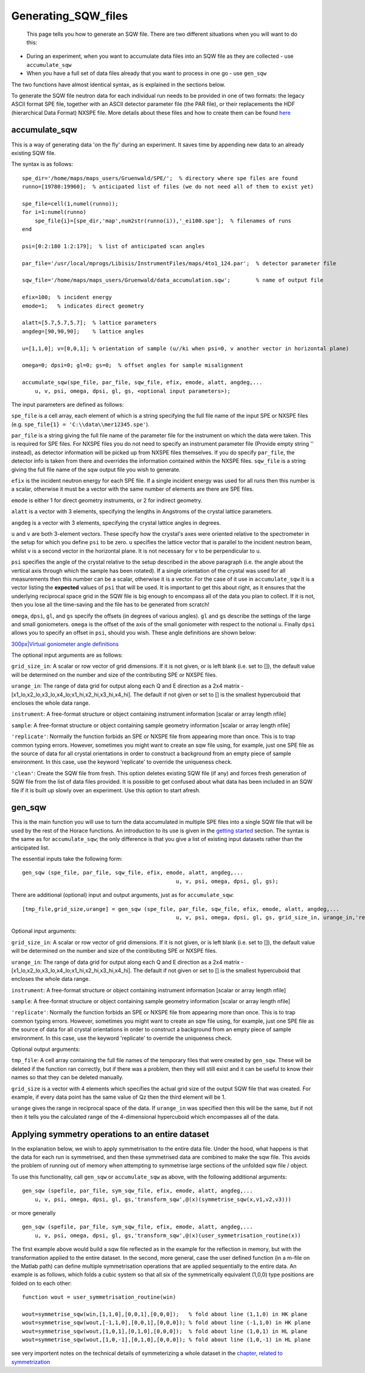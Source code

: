 ####################
Generating_SQW_files
####################

 This page tells you how to generate an SQW file. There are two different situations when you will want to do this:
- During an experiment, when you want to accumulate data files into an SQW file as they are collected - use ``accumulate_sqw``
- When you have a full set of data files already that you want to process in one go - use ``gen_sqw``
The two functions have almost identical syntax, as is explained in the sections below.

To generate the SQW file neutron data for each individual run needs to be provided in one of two formats: the legacy ASCII format SPE file, together with an ASCII detector parameter file (the PAR file), or their replacements the HDF (hierarchical Data Format) NXSPE file. More details about these files and how to create them can be found `here <Input_file_formats>`__



accumulate_sqw
==============


This is a way of generating data 'on the fly' during an experiment. It saves time by appending new data to an already existing SQW file. 

The syntax is as follows:




::


   
   spe_dir='/home/maps/maps_users/Gruenwald/SPE/';  % directory where spe files are found
   runno=[19780:19960];  % anticipated list of files (we do not need all of them to exist yet)
   
   spe_file=cell(1,numel(runno));
   for i=1:numel(runno)
       spe_file{i}=[spe_dir,'map',num2str(runno(i)),'_ei100.spe'];  % filenames of runs
   end
   
   psi=[0:2:180 1:2:179];  % list of anticipated scan angles
   
   par_file='/usr/local/mprogs/Libisis/InstrumentFiles/maps/4to1_124.par';  % detector parameter file
   
   sqw_file='/home/maps/maps_users/Gruenwald/data_accumulation.sqw';        % name of output file
   
   efix=100;  % incident energy
   emode=1;   % indicates direct geometry
   
   alatt=[5.7,5.7,5.7];  % lattice parameters
   angdeg=[90,90,90];    % lattice angles
   
   u=[1,1,0]; v=[0,0,1]; % orientation of sample (u//ki when psi=0, v another vector in horizontal plane)
   
   omega=0; dpsi=0; gl=0; gs=0;  % offset angles for sample misalignment
   
   accumulate_sqw(spe_file, par_file, sqw_file, efix, emode, alatt, angdeg,...
       u, v, psi, omega, dpsi, gl, gs, <optional input parameters>);
   



The input parameters are defined as follows:

\ ``spe_file`` is a cell array, each element of which is a string specifying the full file name of the input SPE or NXSPE files (e.g. ``spe_file{1} = 'C:\\data\\mer12345.spe'``).

\ ``par_file`` is a string giving the full file name of the parameter file for the instrument on which the data were taken. This is required for SPE files. For NXSPE files you do not need to specify an instrument parameter file (Provide empty string '' instead), as detector information will be picked up from NXSPE files themselves. If you do specify ``par_file``, the detector info is taken from there and overrides the information contained within the NXSPE files. ``sqw_file`` is a string giving the full file name of the sqw output file you wish to generate. 

\ ``efix`` is the incident neutron energy for each SPE file. If a single incident energy was used for all runs then this number is a scalar, otherwise it must be a vector with the same number of elements are there are SPE files. 

\ ``emode`` is either 1 for direct geometry instruments, or 2 for indirect geometry.

\ ``alatt`` is a vector with 3 elements, specifying the lengths in Angstroms of the crystal lattice parameters.

\ ``angdeg`` is a vector with 3 elements, specifying the crystal lattice angles in degrees.

\ ``u`` and ``v`` are both 3-element vectors. These specify how the crystal's axes were oriented relative to the spectrometer in the setup for which you define ``psi`` to be zero. ``u`` specifies the lattice vector that is parallel to the incident neutron beam, whilst ``v`` is a second vector in the horizontal plane. It is not necessary for ``v`` to be perpendicular to ``u``.

\ ``psi`` specifies the angle of the crystal relative to the setup described in the above paragraph (i.e. the angle about the vertical axis through which the sample has been rotated). If a single orientation of the crystal was used for all measurements then this number can be a scalar, otherwise it is a vector. For the case of it use in ``accumulate_sqw`` it is a vector listing the **expected** values of ``psi`` that will be used. It is important to get this about right, as it ensures that the underlying reciprocal space grid in the SQW file is big enough to encompass all of the data you plan to collect. If it is not, then you lose all the time-saving and the file has to be generated from scratch!

\ ``omega``, ``dpsi``, ``gl``, and ``gs`` specify the offsets (in degrees of various angles). ``gl`` and ``gs`` describe the settings of the large and small goniometers. ``omega`` is the offset of the axis of the small goniometer with respect to the notional ``u``. Finally ``dpsi`` allows you to specify an offset in ``psi``, should you wish. These angle definitions are shown below:

\ `300px|Virtual goniometer angle definitions <image:Gonio_angle_definitions.jpg>`__

The optional input arguments are as follows:

\ ``grid_size_in``: A scalar or row vector of grid dimensions. If it is not given, or is left blank (i.e. set to []), the default value will be determined on the number and size of the contributing SPE or NXSPE files.

\ ``urange_in``: The range of data grid for output along each Q and E direction as a 2x4 matrix - [x1_lo,x2_lo,x3_lo,x4_lo;x1_hi,x2_hi,x3_hi,x4_hi]. The default if not given or set to [] is the smallest hypercuboid that encloses the whole data range.

\ ``instrument``: A free-format structure or object containing instrument information [scalar or array length nfile]

\ ``sample``: A free-format structure or object containing sample geometry information [scalar or array length nfile]

\ ``'replicate'``: Normally the function forbids an SPE or NXSPE file from appearing more than once. This is to trap common typing errors. However, sometimes you might want to create an sqw file using, for example, just one SPE file as the source of data for all crystal orientations in order to construct a background from an empty piece of sample environment. In this case, use the keyword 'replicate' to override the uniqueness check.

\ ``'clean'``: Create the SQW file from fresh. This option deletes existing SQW file (if any) and forces fresh generation of SQW file from the list of data files provided. It is possible to get confused about what data has been included in an SQW file if it is built up slowly over an experiment. Use this option to start afresh.


gen_sqw
=======



This is the main function you will use to turn the data accumulated in multiple SPE files into a single SQW file that will be used by the rest of the Horace functions. An introduction to its use is given in the `getting started <Getting_started#Creating_an_SQW_file>`__ section. The syntax is the same as for ``accumulate_sqw``; the only difference is that you give a list of existing input datasets rather than the anticipated list.

The essential inputs take the following form:
 



::


   
   gen_sqw (spe_file, par_file, sqw_file, efix, emode, alatt, angdeg,...
                                                   u, v, psi, omega, dpsi, gl, gs);
   




There are additional (optional) input and output arguments, just as for ``accumulate_sqw``:




::


   
   [tmp_file,grid_size,urange] = gen_sqw (spe_file, par_file, sqw_file, efix, emode, alatt, angdeg,...
                                                   u, v, psi, omega, dpsi, gl, gs, grid_size_in, urange_in,'replicate');
   



Optional input arguments:

\ ``grid_size_in``: A scalar or row vector of grid dimensions. If it is not given, or is left blank (i.e. set to []), the default value will be determined on the number and size of the contributing SPE or NXSPE files.

\ ``urange_in``: The range of data grid for output along each Q and E direction as a 2x4 matrix - [x1_lo,x2_lo,x3_lo,x4_lo;x1_hi,x2_hi,x3_hi,x4_hi]. The default if not given or set to [] is the smallest hypercuboid that encloses the whole data range.

\ ``instrument``: A free-format structure or object containing instrument information [scalar or array length nfile]

\ ``sample``: A free-format structure or object containing sample geometry information [scalar or array length nfile]

\ ``'replicate'``: Normally the function forbids an SPE or NXSPE file from appearing more than once. This is to trap common typing errors. However, sometimes you might want to create an sqw file using, for example, just one SPE file as the source of data for all crystal orientations in order to construct a background from an empty piece of sample environment. In this case, use the keyword 'replicate' to override the uniqueness check.

Optional output arguments:

\ ``tmp_file``: A cell array containing the full file names of the temporary files that were created by ``gen_sqw``. These will be deleted if the function ran correctly, but if there was a problem, then they will still exist and it can be useful to know their names so that they can be deleted manually.

\ ``grid_size`` is a vector with 4 elements which specifies the actual grid size of the output SQW file that was created. For example, if every data point has the same value of Qz then the third element will be 1.

\ ``urange`` gives the range in reciprocal space of the data. If ``urange_in`` was specified then this will be the same, but if not then it tells you the calculated range of the 4-dimensional hypercuboid which encompasses all of the data.


Applying symmetry operations to an entire dataset
=================================================



In the explanation below, we wish to apply symmetrisation to the entire data file. Under the hood, what happens is that the data for each run is symmetrised, and then these symmetrised data are combined to make the sqw file. This avoids the problem of running out of memory when attempting to symmetrise large sections of the unfolded sqw file / object.

To use this functionality, call ``gen_sqw`` or ``accumulate_sqw`` as above, with the following additional arguments:




::


   
   gen_sqw (spefile, par_file, sym_sqw_file, efix, emode, alatt, angdeg,...
       u, v, psi, omega, dpsi, gl, gs,'transform_sqw',@(x)(symmetrise_sqw(x,v1,v2,v3)))
   



or more generally




::


   
   gen_sqw (spefile, par_file, sym_sqw_file, efix, emode, alatt, angdeg,...
       u, v, psi, omega, dpsi, gl, gs,'transform_sqw',@(x)(user_symmetrisation_routine(x))
   




The first example above would build a sqw file reflected as in the example for the reflection in memory, but with the transformation applied to the entire dataset. In the second, more general, case the user defined function (in a m-file on the Matlab path) can define multiple symmetrisation operations that are applied sequentially to the entire data. An example is as follows, which folds a cubic system so that all six of the symmetrically equivalent (1,0,0) type positions are folded on to each other:




::


   
   function wout = user_symmetrisation_routine(win)
   
   wout=symmetrise_sqw(win,[1,1,0],[0,0,1],[0,0,0]);   % fold about line (1,1,0) in HK plane
   wout=symmetrise_sqw(wout,[-1,1,0],[0,0,1],[0,0,0]); % fold about line (-1,1,0) in HK plane
   wout=symmetrise_sqw(wout,[1,0,1],[0,1,0],[0,0,0]);  % fold about line (1,0,1) in HL plane
   wout=symmetrise_sqw(wout,[1,0,-1],[0,1,0],[0,0,0]); % fold about line (1,0,-1) in HL plane
   



see very importent notes on the technical details of symmeterizing a whole dataset in the `chapter, related to symmetrization <http://horace.isis.rl.ac.uk/Symmetrising_etc#Symmetrising_whole_data_files>`__ 

